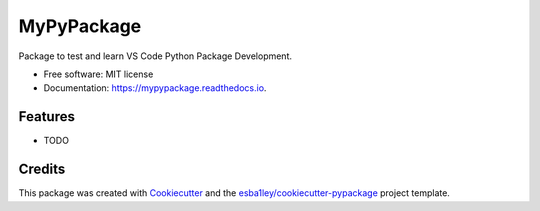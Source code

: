 ===========
MyPyPackage
===========


.. image:: https://img.shields.io/pypi/v/mypypackage.svg
        :target: https://pypi.python.org/pypi/mypypackage

.. image:: https://img.shields.io/travis/esba1ley/mypypackage.svg
        :target: https://travis-ci.com/esba1ley/mypypackage

.. image:: https://readthedocs.org/projects/mypypackage/badge/?version=latest
        :target: https://mypypackage.readthedocs.io/en/latest/?version=latest
        :alt: Documentation Status




Package to test and learn VS Code Python Package Development.


* Free software: MIT license
* Documentation: https://mypypackage.readthedocs.io.


Features
--------

* TODO

Credits
-------

This package was created with Cookiecutter_ and the `esba1ley/cookiecutter-pypackage`_ project template.

.. _Cookiecutter: https://github.com/audreyr/cookiecutter
.. _`esba1ley/cookiecutter-pypackage`: https://github.com/esba1ley/cookiecutter-pypackage
